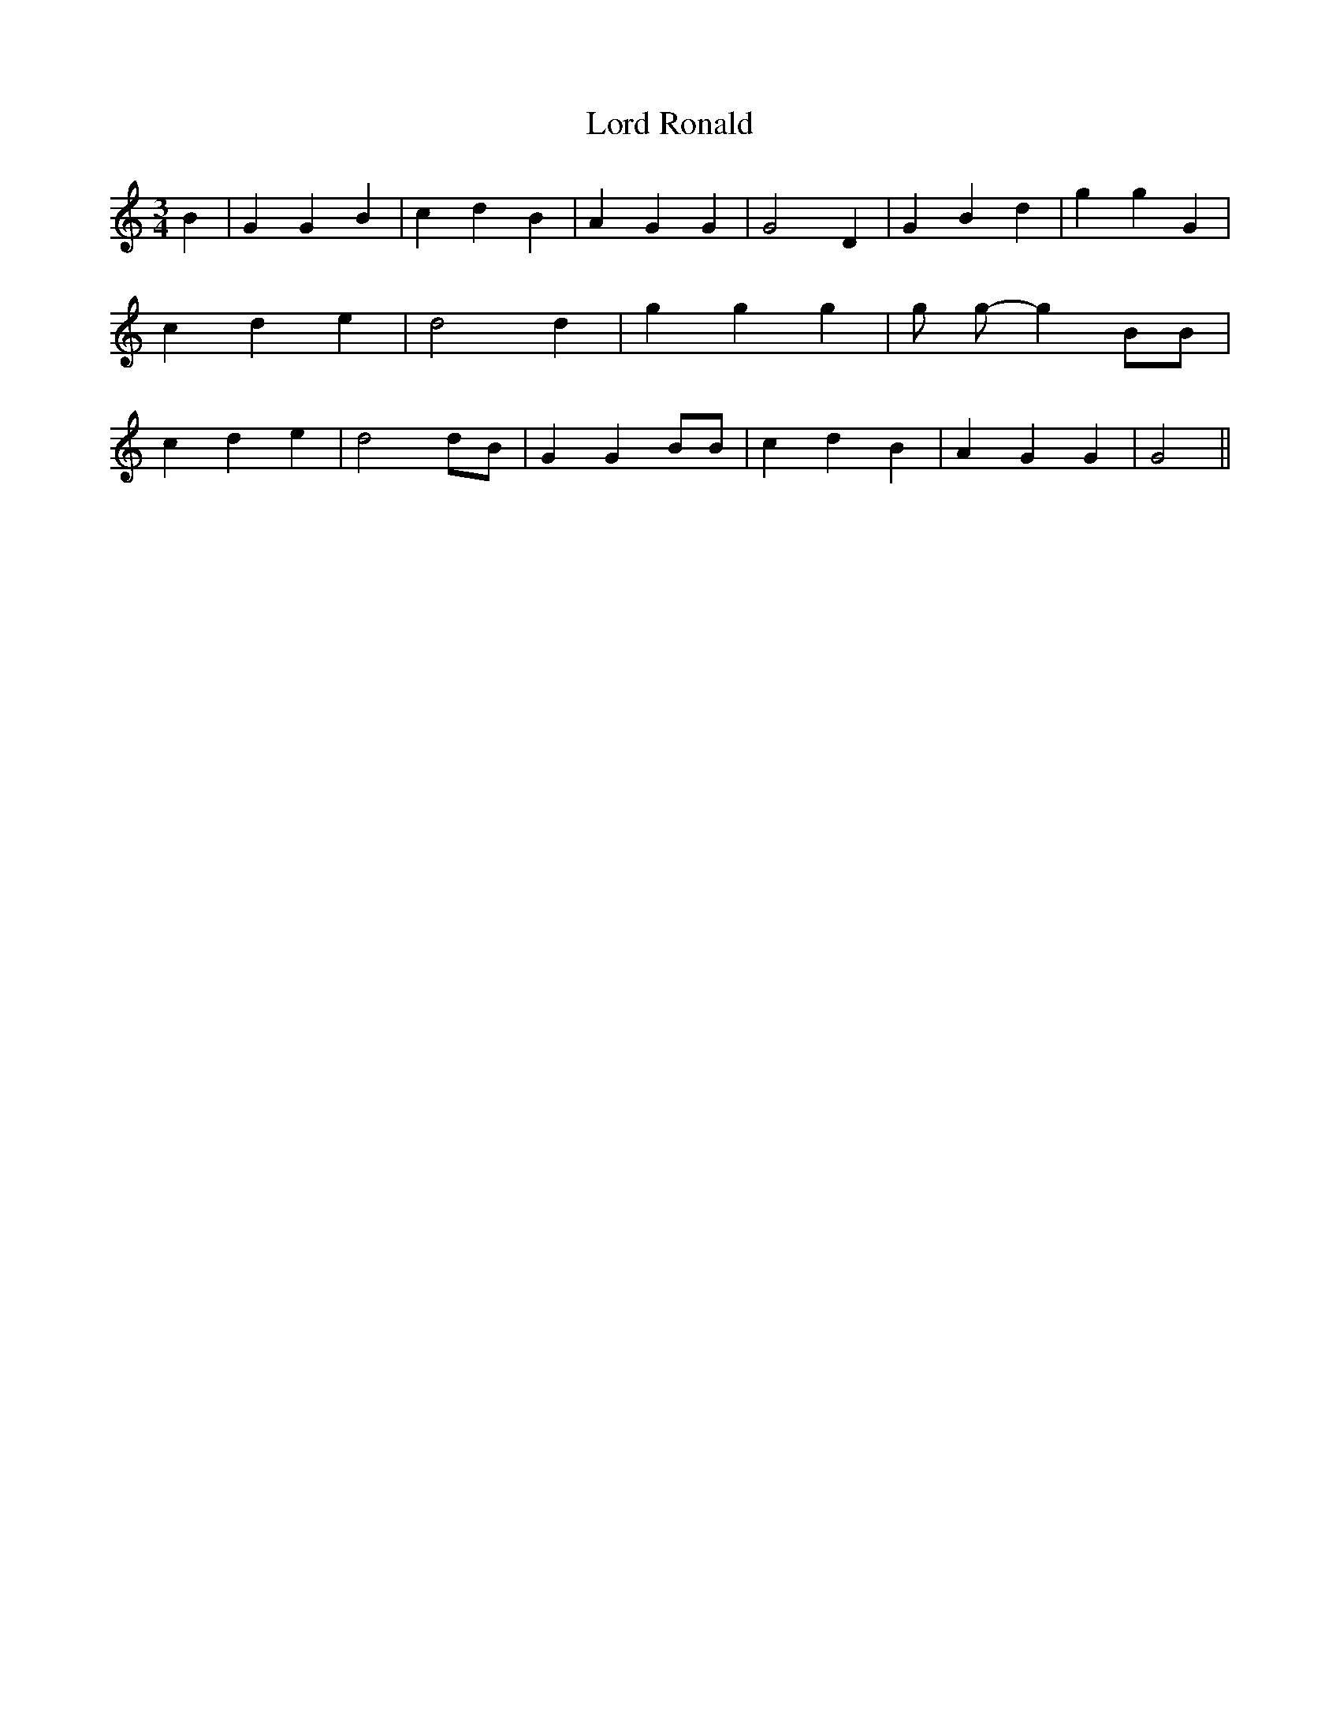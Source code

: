 % Generated more or less automatically by swtoabc by Erich Rickheit KSC
X:1
T:Lord Ronald
M:3/4
L:1/4
K:C
 B| G G B| c d B| A G G| G2 D| G B d| g g G| c d e| d2 d| g g g| g/2 g/2- g B/2B/2|\
 c d e| d2 d/2B/2| G G B/2B/2| c d B| A G G| G2||


